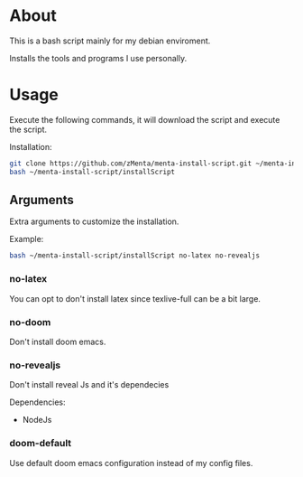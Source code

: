 * About
This is a bash script mainly for my debian enviroment.

Installs the tools and programs I use personally.


* Usage
Execute the following commands, it will download the script and execute the script.

Installation:
#+BEGIN_SRC bash
git clone https://github.com/zMenta/menta-install-script.git ~/menta-install-script
bash ~/menta-install-script/installScript
#+END_SRC

** Arguments
Extra arguments to customize the installation.

Example:
#+BEGIN_SRC bash
bash ~/menta-install-script/installScript no-latex no-revealjs
#+END_SRC

*** no-latex
You can opt to don't install latex since texlive-full can be a bit large.


*** no-doom
Don't install doom emacs.


*** no-revealjs
Don't install reveal Js and it's dependecies

Dependencies:
  + NodeJs


*** doom-default
Use default doom emacs configuration instead of my config files.
